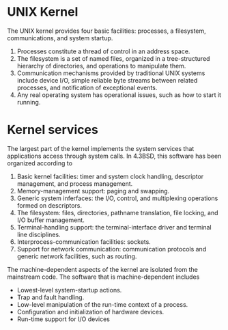* UNIX Kernel
The UNIX kernel provides four basic facilities: processes, a filesystem, communications, and system startup.

1. Processes constitute a thread of control in an address space.
2. The filesystem is a set of named files, organized in a tree-structured hierarchy of directories, and operations to manipulate them.
3. Communication mechanisms provided by traditional UNIX systems include device I/O, simple reliable byte streams between related processes, and notification of exceptional events.
4. Any real operating system has operational issues, such as how to start it running.

* Kernel services

The largest part of the kernel implements the system services that applications access through system calls. In 4.3BSD, this software has been organized according to

1. Basic kernel facilities: timer and system clock handling, descriptor management, and process management.
2. Memory-management support: paging and swapping.
3. Generic system inferfaces: the I/O, control, and multiplexing operations formed on descriptors.
4. The filesystem: files, directories, pathname translation, file locking, and I/O buffer management.
5. Terminal-handling support: the terminal-interface driver and terminal line disciplines.
6. Interprocess-communication facilities: sockets.
7. Support for network communication: communication protocols and generic network facilities, such as routing.

The machine-dependent aspects of the kernel are isolated from the mainstream code. The software that is machine-dependent includes

- Lowest-level system-startup actions.
- Trap and fault handling.
- Low-level manipulation of the run-time context of a process.
- Configuration and initialization of hardware devices.
- Run-time support for I/O devices
